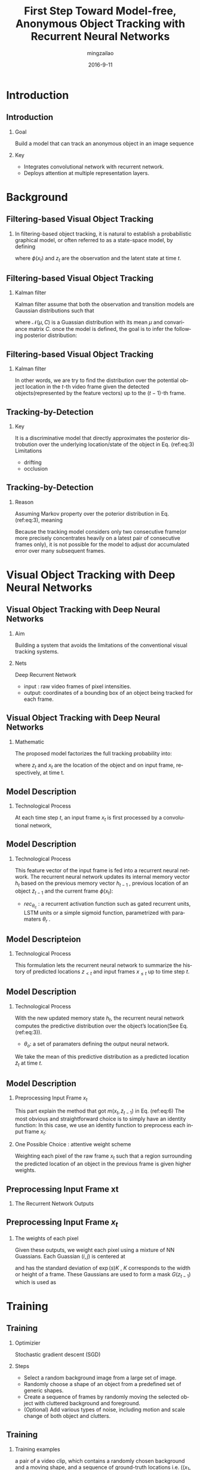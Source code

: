 #+TITLE:     First Step Toward Model-free, Anonymous Object Tracking with Recurrent Neural Networks
#+AUTHOR:    mingzailao
#+EMAIL:     mingzailao@126.com
#+DATE:      2016-9-11
#+KEYWORDS:  Deep Learning, Tracking, CNN, RNN
#+LANGUAGE:  en


#+STARTUP: beamer
#+STARTUP: oddeven

#+LaTeX_CLASS: beamer
#+LaTeX_CLASS_OPTIONS: [bigger]

#+BEAMER_THEME: Darmstadt

#+OPTIONS:   H:2 toc:t
#+SELECT_TAGS: export
#+EXCLUDE_TAGS: noexport
#+COLUMNS: %20ITEM %13BEAMER_env(Env) %6BEAMER_envargs(Args) %4BEAMER_col(Col) %7BEAMER_extra(Extra)

* Introduction
** Introduction
*** Goal
Build a model that can track an anonymous object in an image sequence
*** Key
- Integrates convolutional network with recurrent network.
- Deploys attention at multiple representation layers.

* Background
** Filtering-based Visual Object Tracking
*** 
In filtering-based object tracking, it is natural to establish a probabilistic graphical model, or often referred to as a state-space model, by defining
\begin{enumerate}
\item Observationmodel: $$p(\phi(x_t)|z_t)$$
\item Transition model: $$p(z_t|z_{t-1})$$
\end{enumerate}
where $\phi(x_t)$ and $z_t$ are the observation and the latent state at time $t$.
** Filtering-based Visual Object Tracking
*** Kalman filter
Kalman filter assume that both the observation and transition models are Gaussian distributions such that
\begin{equation*}
\label{eq:2}
\phi(x_t)|z_t\sim \mathcal{N}(W_xz_t,C_x),z_t|z_{t-1}\sim\mathcal{N}(W_zz_{t-1},C_z)
\end{equation*}
where $\mathcal{N}(\mu,C)$ is a Guassian distribution with its mean $\mu$ and convariance matrix $C$. once the model is defined, the goal is to infer the following posterior distribution:
\begin{equation}
\label{eq:3}
p(z_t|\phi(x_1),\phi(x_2),\cdots,\phi(x_t))
\end{equation}
** Filtering-based Visual Object Tracking
*** Kalman filter
In other words, we are try to find the distribution over the potential object location in the $t$-th video frame given the detected objects(represented by the feature vectors) up to the $(t-1)$-th frame.
** Tracking-by-Detection
*** Key
It is a discriminative model that directly approximates the posterior distrobution over the underlying location/state of the object in Eq. (ref:eq:3)
Limitations
- drifting
- occlusion

** Tracking-by-Detection
*** Reason
Assuming Markov property over the poterior distribution in Eq. (ref:eq:3), meaning

\begin{equation}
\label{eq:4}
p(z_t|\phi(x_1),\phi(x_2),\cdots,\phi(x_t))\approx p(x_t|\phi(x_t-1))
\end{equation}
Because the tracking model considers only two consecutive frame(or more precisely concentrates heavily on a latest pair of consecutive frames only), it is not possible for the model to adjust dor accumulated error over many subsequent frames.

* Visual Object Tracking with Deep Neural Networks
** Visual Object Tracking with Deep Neural Networks
*** Aim
Building a system that avoids the limitations of the conventional visual tracking systems.
*** Nets
Deep Recurrent Network
- input : raw video frames of pixel intensities.
- output: coordinates of a bounding box of an object being tracked for each frame.
** Visual Object Tracking with Deep Neural Networks
*** Mathematic
The proposed model factorizes the full tracking probability into:
\begin{equation}
\label{eq:5}
p(z_1,z_2,\cdots,z_t|x_1,x_2,\cdots,x_t)=\prod_{t=1}^Tp(z_t|z_{<t},x_{\le t})
\end{equation}
where $z_t$ and $x_t$ are the location of the object and on input frame, respectively, at time t.
** Model Description
*** Technological Process
At each time step $t$, an input frame $x_t$ is first processed by a convolutional network,
\begin{equation}
\label{eq:6}
\phi(x_t)=conv_{\theta_c}(m(x_t,\tilde{z}_{t-1}))
\end{equation}

\begin{enumerate}
\item $conv_{\theta_c}$ : a convolutional network with its paramaters $\theta_c$.
\item $m(\cdot,cdot)$ : a preprocessing routine for the raw frame.
\item $\tilde{z}_{t-1}$ : the predicted location of an object from the previous frame $x_{t−1}$.
\end{enumerate}
** Model Description
*** Technological Process
This feature vector of the input frame is fed into a recurrent
neural network. The recurrent neural network updates its
internal memory vector $h_t$ based on the previous memory
vector $h_{t-1}$ , previous location of an object $\tilde{z}_{t-1}$ and the current
frame $\phi(x_t)$:
\begin{equation}
\label{eq:7}
h_t=rec_{\theta_c}(h_{t-1},\tilde{z}_{t-1},\phi(x_t))
\end{equation}
- $rec_{\theta_c}$ : a recurrent activation function such as gated recurrent units, LSTM units or a simple sigmoid function, parametrized with paramaters $\theta_r$ .
** Model Descripteion
*** Technological Process
This formulation lets the recurrent neural network to summarize the history of predicted locations $z_{<t}$ and input frames $x_{\le t}$ up to time step $t$.
** Model Description
*** Technological Process
With the new updated memory state $h_t$, the recurrent neural network computes the predictive distribution over the object’s location(See Eq. (ref:eq:3)).
\begin{equation}
\label{eq:8}
p(z_t|z_{<t},x_{\le t})=out_{\theta_{o}}(h_t)
\end{equation}
 - $\theta_o$: a set of paramaters defining the output neural network.
We take the mean of this predictive distribution as a predicted location $\tilde{z}_t$ at time $t$.

\begin{equation}
\label{eq:9}
\tilde{z}_t=\mathbb{E}[z|z_{<t},x_{\le t}]
\end{equation}
** Model Description
*** Preprocessing Input Frame $x_t$
This part explain the method that got $m(x_t ,\tilde{z}_{t-1})$ in Eq. (ref:eq:6)
The most obvious and straightforward choice is to simply have an identity function: 
In this case, we use an identity function to preprocess each input frame $x_t$:

\begin{equation}
\label{eq:10}
m(x_t,\tilde{z}_{t-1})=x_t
\end{equation}
*** One Possible Choice : attentive weight scheme
Weighting each pixel of the raw frame $x_t$ such that a region surrounding the predicted location of an object in the previous frame is given higher weights.

** Preprocessing Input Frame xt
*** The Recurrent Network Outputs
\begin{enumerate}
\item $(x_0 , y_0)$ : top-left corner.
\item $(x_1, y_1)$ : bottom-right corner.
\item $s$ : log-scale .
\item $r$ : log-ratio between the stride and the image size.
\item $a$: log-amplitude.
\end{enumerate}
** Preprocessing Input Frame $x_t$
*** The weights of each pixel
Given these outputs, we weight each pixel using a mixture of NN Guassians. Each Guassian $(i,j)$ is centered at
\begin{equation}
\label{eq:11}
(\frac{x_0+x_1}{2}+(i-\frac{N}{2}-0.5)\exp(r)K,\frac{y_0+y_1}{2}+(j-\frac{N}{2}-0.5)\exp(r)K)
\end{equation}
and has the standard deviation of $\exp(s)K$ , $K$ corresponds to the width or height
of a frame. These Gaussians are used to form a mask $G(z_{t-1})$ which is used as
\begin{equation}
\label{eq:12}
m(x_t,z_{t-1})=x_t\cdot G(z_{t-1})
\end{equation}

* Training
** Training
*** Optimizier
Stochastic gradient descent (SGD)
*** Steps
- Select a random background image from a large set of image.
- Randomly choose a shape of an object from a predefined set of generic shapes.
- Create a sequence of frames by randomly moving the selected object with cluttered background and foreground.
- (Optional) Add various types of noise, including motion and scale change of both object and clutters.
** Training
*** Training examples
a pair of a video clip, which contains a randomly chosen background and a moving shape, and a sequence of ground-truth locations i.e. $((x_1, z_1^*),\cdots , (x_T,z_T^{*}))$.
*** Log-likelihood
\begin{equation}
\label{eq:13}
\mathcal{L}(\theta_c,\theta_r,\theta_o)=\frac{1}{N}\sum_{n=1}^N\sum_{t=k+1}^T\log p(z_t^n=z_t^{*,n}|z_{<t}^{*,n},x_{\le t}^n)
\end{equation}
** Training
*** Another training criterion is possible
If our prediction $\tilde{z}_t$ as each step $t$ is a differentiable function,
we let the model freely track an object given a training video sequence and maximize the log-probability of the ground-truth location only at the last frame
\begin{equation}
\label{eq:14}
\mathcal{L}(\theta_c,\theta_r,\theta_o)=\frac{1}{N}\sum_{n=1}^N\log p(z_T^n=z_T^{*,n}|\tilde{z}_{<T}^{n},x_{\le T}^n)
\end{equation}
For preliminary experiments, using this strategy.
** Training
*** A small problem for the strategy
There is no guarantee that any intermediate prediction made by the model correspond to the correct object location.
*** Solution: adding the auxiliary cost
\begin{equation}
\label{eq:15}
\mathcal{L}(\theta_c,\theta_r,\theta_o)=\frac{1}{N}\sum_{n=1}^N\sum_{t=k+1}^T\log p(z_t^n=z_t^{*,n}|z_{<t}^{*,n},x_{\le t}^n)
\end{equation}
** Training
*** Predicting the $\tilde{z}_t$
In that course, the model predict two points $z_t=[x_0, y_0, x_1, y_1]$ in the input frame.
We use a Gaussian distribution with an fixed, identity covariance matrix, 
whose mean is computed from $h_t$, In order to reduce variance,
we do not sample from this distribution, but simply take the mean as the prediction:
\begin{equation}
\label{eq:16}
\tilde{z}_t=\mathbb{E}[z_t|\tilde{z}_{<T},x_{\le T}]
\end{equation}
** Characteristics
*** First
The proposed model is trained end-to-end, including object representation extraction, object detection and object tracking.
*** Second
The proposed model works with anonymous objects by design.
*** Third
Training is done fully off-line.
** Data Generation
*** Source
All the datasets are based on the cluttered MNIST(https://github.com/deepmind/mnist-cluttered).

Each video sequence used for training consists of 20 frames, and each frame
is $100\times 100$ large.

The cluttered MNIST was chosen as a basis of generating further datasets,
as one of the most important criterion we aim to check with the proposed approach is the
robustness to noise.
** Data Generation
*** Noise
In order to make sure that these clutters acts as both background noise and as objects hindering the sight of the models, we put some clutters in a background layer and the others in a foreground layer (overshadowing the target object.) Furthermore, the clutters move rather than stay in the initial positions to make it more realistic.
** Data Generation
*** Object Moving
The target has a random initial velocity $(v_{x_0} , v_{y_0})$ and position $(x_0,y_0)$, at each time frame, the position is changed by $(\delta x_t,\delta y_t) = (kv_{x,t−1},kv{y,t−1})$.
- $k$ : hyper-parameter (0.1 in our experiments) correlated to the frame rate.
- $(\delta v_{x,t},\delta v_{y,t}) \sim \mathcal{N}(0,v'I)$ where $v'=0.1$
** Data Generation
*** Other Transformations
For example, at each time step, the target changes its scale by
a random factor $f = p\exp(\tilde{f})$, where $\tilde{f} \sim  U(−0.5,0.5)$ and
$p=0.1$ controls the magnitude of scale change.

** Evaluate Model by Two Dataset
We evaluate our model on two different cases
*** MNIST-Single-Same
There is only a single digit moving around in each video sequence.
*** MNIST-Multi-Same
Contains frames of which each contains more than one digits. More specifically, we generate each video sequence such that there are two digits simultaneously moving around.
** Novel Test Digit Classes
*** Test Datasets
As our goal is to build an anonymous object tracking system. We evaluate a trained model with sequences containing objects that do not appear during training time.
More specifically, we test the models on two sets of sequences containing one or two MNIST-2 digits, where one MNIST-2 digit is created by randomly overlapping two randomly selected normal MNIST digits on top of each other. We call these datasets MNIST-Single-Diff and MNIST-Multi-Diff, respectively.
** Generalization to Longer Video Sequence
*** 
In all the cases, we evaluate a trained model on test sequences that are longer than the training sequences.
- some recent findings suggest that on certain tasks recurrent neural networks fail to generalize to longer test sequences.
We vary the lengths of test sequences among \{20, 40, 80, 160\}, while all the models are trained with 20-frame-long training sequences.

* Models and Training
** Models and Training
*** Train and Test
MNIST-{Single,Multi}-{Same,Diff}
*** 5 models:
- RecTracker-ID(with no weight matrix,The tracker has a full, unadjusted view of the whole frame)
- RecTracker-Att-1(N=1) 
- RecTracker-Att-3(N=3) 
- ConvTracker
- KerCorrTracker
** Network Architectures
*** Convolutional Network
- Using a single convolutional layer with $3210 \times 10$ filters. These filters are applied with stride 5 to the input frame.
- Do not use any pooling.
- This convolutional layer is immediately followed by an element-wise tanh.
- In the case of ConvTracker, a fully-connected layer with 200 tanh units follows the convolutional layer.
*** Notes
This fully-connected layer also receives as the input the
predicted locations of the four preceding frames.
** Network Architectures
*** Recurrent Network
Using 200 gated recurrent units to build a recurrent network,
At each time step, the activation of the convolutional layer
and the predicted object location $\tilde{z}_{t-1}$ in the previous frame
are fed into the recurrent network.
** Training Details
*** Epoch
50 or until the training cost stops improving
*** Training samples
Using a training set of 3,200,000 randomly-generated examples
*** Optimizier
RMSProp
*** minibatches
32

* Result and Analysis
** Result and Analysis
*** Evaluation metric
Intersection-over-union (IOU)
\begin{equation}
\label{eq:17}
IOU(z_t^{*},\tilde{z}_t)=\frac{|M^{*}\cap\tilde{M}|}{|M^{*}\cup\tilde{M}||}
\end{equation}
Where $m^{*}$ and $\tilde{M}$ are binary masks whose pixels inside a bounding box (either ground-truth $^{*}$ or predicted $^{~}$) are 1 and otherwise 0.
A higher IOU implies better tracking quality, and it is bounded between 0 and 1.
For each video sequence, we compute the average IOU across all the frames.

* Code Analysis
** Data Generation
*** BouncingMNIST
all the code are in BouncingMNIST class.
- GetBatch(self,verbose=False, count=1): this function can get a random batch of the data with shape : (batch_size,num_channels,img_col,img_row)


